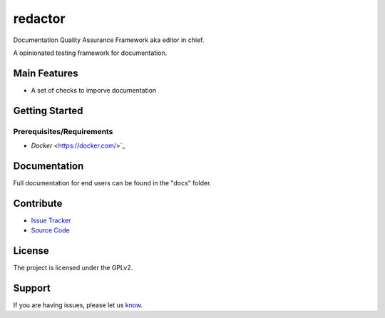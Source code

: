 ========
redactor
========

.. image:: docs/_static/red-logo.png
   :alt: redactor logo


Documentation Quality Assurance Framework aka editor in chief.

A opinionated testing framework for documentation.

Main Features
=============

- A set of checks to imporve documentation

Getting Started
===============

Prerequisites/Requirements
--------------------------

- `Docker` <https://docker.com/>`_


Documentation
=============

Full documentation for end users can be found in the "docs" folder.

Contribute
==========

- `Issue Tracker <https://github.com/testthedocs/redactor/issues/>`_
- `Source Code <https://github.com/testthedocs/redactor/>`_

License
=======

The project is licensed under the GPLv2.


Support
=======

If you are having issues, please let us `know <https://github.com/testthedocs/redactor/issues/>`_.
